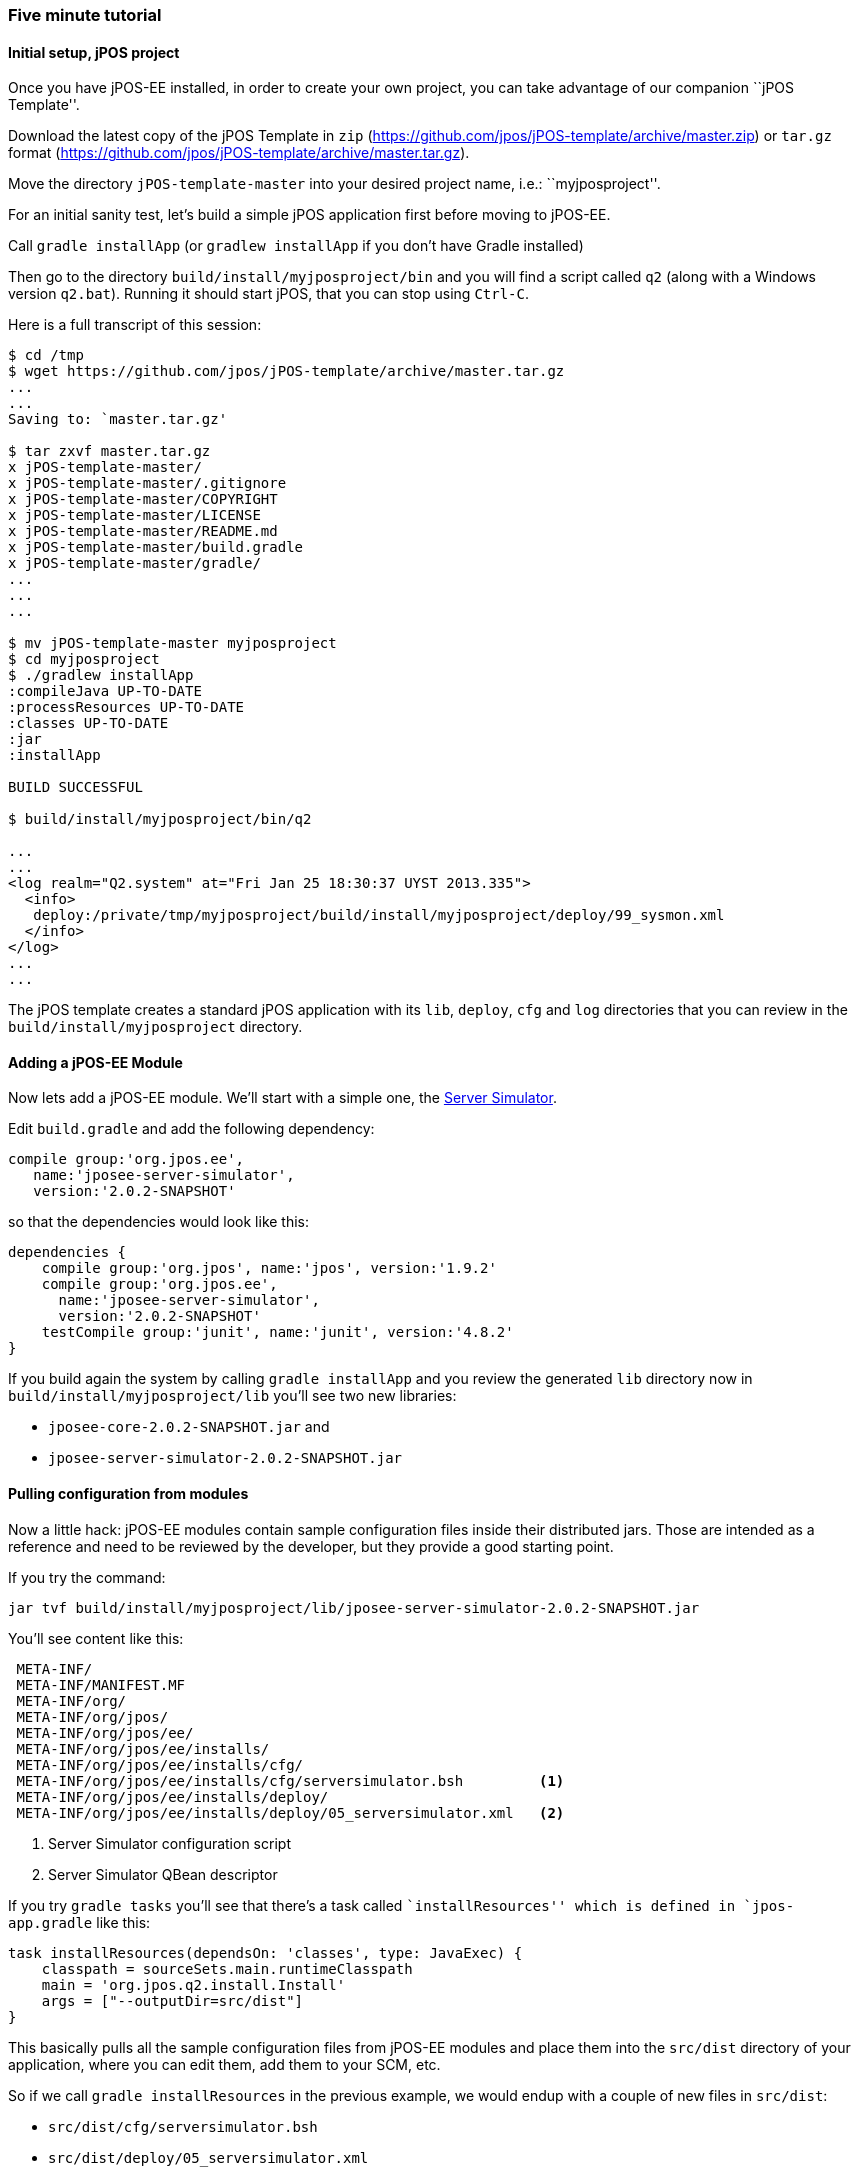 === Five minute tutorial

==== Initial setup, jPOS project

Once you have jPOS-EE installed, in order to create your own project, 
you can take advantage of our companion ``jPOS Template''.

Download the latest copy of the jPOS Template
in `zip` (https://github.com/jpos/jPOS-template/archive/master.zip)
or `tar.gz` format (https://github.com/jpos/jPOS-template/archive/master.tar.gz).

Move the directory `jPOS-template-master` into your desired project name, i.e.: ``myjposproject''.

For an initial sanity test, let's build a simple jPOS application first before moving to jPOS-EE.

Call `gradle installApp` (or `gradlew installApp` if you don't have Gradle installed)

Then go to the directory `build/install/myjposproject/bin` and you will find a script called `q2`
(along with a Windows version `q2.bat`). Running it should start jPOS, that you can stop using `Ctrl-C`.

Here is a full transcript of this session:

------------------------------
$ cd /tmp 
$ wget https://github.com/jpos/jPOS-template/archive/master.tar.gz
...
...
Saving to: `master.tar.gz'

$ tar zxvf master.tar.gz
x jPOS-template-master/
x jPOS-template-master/.gitignore
x jPOS-template-master/COPYRIGHT
x jPOS-template-master/LICENSE
x jPOS-template-master/README.md
x jPOS-template-master/build.gradle
x jPOS-template-master/gradle/
...
...
...

$ mv jPOS-template-master myjposproject
$ cd myjposproject
$ ./gradlew installApp
:compileJava UP-TO-DATE
:processResources UP-TO-DATE
:classes UP-TO-DATE
:jar
:installApp

BUILD SUCCESSFUL

$ build/install/myjposproject/bin/q2

...
...
<log realm="Q2.system" at="Fri Jan 25 18:30:37 UYST 2013.335">
  <info>
   deploy:/private/tmp/myjposproject/build/install/myjposproject/deploy/99_sysmon.xml
  </info>
</log>
...
...
------------------------------

The jPOS template creates a standard jPOS application with its 
`lib`, `deploy`, `cfg` and `log` directories that you can review in the 
`build/install/myjposproject` directory.


==== Adding a jPOS-EE Module

Now lets add a jPOS-EE module. We'll start with a simple one, the <<server-simulator, Server Simulator>>.

Edit `build.gradle` and add the following dependency:

----------------
compile group:'org.jpos.ee', 
   name:'jposee-server-simulator', 
   version:'2.0.2-SNAPSHOT'
----------------

so that the dependencies would look like this:

----------------
dependencies {
    compile group:'org.jpos', name:'jpos', version:'1.9.2'
    compile group:'org.jpos.ee', 
      name:'jposee-server-simulator', 
      version:'2.0.2-SNAPSHOT'
    testCompile group:'junit', name:'junit', version:'4.8.2'
}
----------------

If you build again the system by calling `gradle installApp` and you 
review the generated `lib` directory now in `build/install/myjposproject/lib`
you'll see two new libraries:

* `jposee-core-2.0.2-SNAPSHOT.jar` and
* `jposee-server-simulator-2.0.2-SNAPSHOT.jar`

==== Pulling configuration from modules

Now a little hack: jPOS-EE modules contain sample configuration files
inside their distributed jars. Those are intended as a reference and need to be
reviewed by the developer, but they provide a good starting point.

If you try the command:

-------------
jar tvf build/install/myjposproject/lib/jposee-server-simulator-2.0.2-SNAPSHOT.jar 
-------------

You'll see content like this:

-------------
 META-INF/
 META-INF/MANIFEST.MF
 META-INF/org/
 META-INF/org/jpos/
 META-INF/org/jpos/ee/
 META-INF/org/jpos/ee/installs/
 META-INF/org/jpos/ee/installs/cfg/       
 META-INF/org/jpos/ee/installs/cfg/serversimulator.bsh         <1>
 META-INF/org/jpos/ee/installs/deploy/
 META-INF/org/jpos/ee/installs/deploy/05_serversimulator.xml   <2>
-------------
<1> Server Simulator configuration script
<2> Server Simulator QBean descriptor

If you try `gradle tasks` you'll see that there's a task called ``installResources'' 
which is defined in `jpos-app.gradle` like this:

[source,groovy]
-------
task installResources(dependsOn: 'classes', type: JavaExec) {
    classpath = sourceSets.main.runtimeClasspath
    main = 'org.jpos.q2.install.Install'
    args = ["--outputDir=src/dist"]
}
-------
This basically pulls all the sample configuration files from jPOS-EE modules
and place them into the `src/dist` directory of your application, where you can
edit them, add them to your SCM, etc.

So if we call `gradle installResources` in the previous example, we would endup
with a couple of new files in `src/dist`:

* `src/dist/cfg/serversimulator.bsh`
* `src/dist/deploy/05_serversimulator.xml`

Those files will land in the `build/install/myjposproject` on your next call to `gradle installApp`
or inside your distribution in `build/distributions` the next time you call `gradle dist`.

[TIP]
====================
At this point, you should be able to run `q2` from the install directory and
have a server listening to port 10000 (the default port). It's an XML server
so you can `telnet localhost 10000` and fire an XML message like this.

[source,xml]
--------------
  <isomsg>
   <field id="0" value="0800" />
   <field id="3" value="000000" />
   <field id="11" value="000001" />
   <field id="41" value="00000001" />
   <field id="70" value="901" />
  </isomsg>
--------------

If everything works alright, you should get a 0810 response.
====================

[TIP]
=====
You may want to visit the jPOS http://jpos.org/tutorials[Tutorials] page for
additional tutorials.
=====

